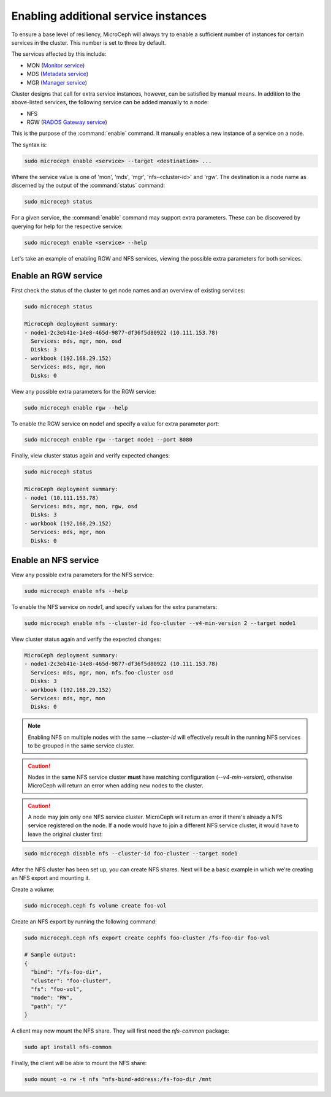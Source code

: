 =====================================
Enabling additional service instances
=====================================

To ensure a base level of resiliency, MicroCeph will always try to enable a
sufficient number of instances for certain services in the cluster. This
number is set to three by default.

The services affected by this include:

* MON (`Monitor service`_)
* MDS (`Metadata service`_)
* MGR (`Manager service`_)

Cluster designs that call for extra service instances, however, can be
satisfied by manual means. In addition to the above-listed services, the
following service can be added manually to a node:

* NFS
* RGW (`RADOS Gateway service`_)

This is the purpose of the :command:`enable` command. It manually enables a
new instance of a service on a node.

The syntax is:

.. code-block:: none

   sudo microceph enable <service> --target <destination> ...

Where the service value is one of 'mon', 'mds', 'mgr', 'nfs-<cluster-id>' and
'rgw'. The destination is a node name as discerned by the output of the
:command:`status` command:

.. code-block:: none

   sudo microceph status

For a given service, the :command:`enable` command may support extra
parameters. These can be discovered by querying for help for the respective
service:

.. code-block:: none

   sudo microceph enable <service> --help

Let's take an example of enabling RGW and NFS services, viewing the possible
extra parameters for both services.

Enable an RGW service
---------------------

First check the status of the cluster to get node names and an overview of
existing services:

.. code-block:: none

   sudo microceph status

   MicroCeph deployment summary:
   - node1-2c3eb41e-14e8-465d-9877-df36f5d80922 (10.111.153.78)
     Services: mds, mgr, mon, osd
     Disks: 3
   - workbook (192.168.29.152)
     Services: mds, mgr, mon
     Disks: 0

View any possible extra parameters for the RGW service:

.. code-block:: none

   sudo microceph enable rgw --help

To enable the RGW service on node1 and specify a value for extra parameter
`port`:

.. code-block:: none

   sudo microceph enable rgw --target node1 --port 8080

Finally, view cluster status again and verify expected changes:

.. code-block:: none

   sudo microceph status

   MicroCeph deployment summary:
   - node1 (10.111.153.78)
     Services: mds, mgr, mon, rgw, osd
     Disks: 3
   - workbook (192.168.29.152)
     Services: mds, mgr, mon
     Disks: 0

Enable an NFS service
---------------------

View any possible extra parameters for the NFS service:

.. code-block:: none

   sudo microceph enable nfs --help

To enable the NFS service on `node1`, and specify values for the extra
parameters:

.. code-block:: none

   sudo microceph enable nfs --cluster-id foo-cluster --v4-min-version 2 --target node1

View cluster status again and verify the expected changes:

.. code-block:: none

   MicroCeph deployment summary:
   - node1-2c3eb41e-14e8-465d-9877-df36f5d80922 (10.111.153.78)
     Services: mds, mgr, mon, nfs.foo-cluster osd
     Disks: 3
   - workbook (192.168.29.152)
     Services: mds, mgr, mon
     Disks: 0

.. note::

   Enabling NFS on multiple nodes with the same `--cluster-id` will effectively
   result in the running NFS services to be grouped in the same service cluster.

.. caution::

   Nodes in the same NFS service cluster **must** have matching configuration
   (`--v4-min-version`), otherwise MicroCeph will return an error when adding
   new nodes to the cluster.

.. caution::

   A node may join only one NFS service cluster. MicroCeph will return an error
   if there's already a NFS service registered on the node. If a node would
   have to join a different NFS service cluster, it would have to leave the
   original cluster first:

.. code-block:: none

   sudo microceph disable nfs --cluster-id foo-cluster --target node1

After the NFS cluster has been set up, you can create NFS shares. Next will be
a basic example in which we're creating an NFS export and mounting it.

Create a volume:

.. code-block:: none

   sudo microceph.ceph fs volume create foo-vol

Create an NFS export by running the following command:

.. code-block:: none

   sudo microceph.ceph nfs export create cephfs foo-cluster /fs-foo-dir foo-vol

   # Sample output:
   {
     "bind": "/fs-foo-dir",
     "cluster": "foo-cluster",
     "fs": "foo-vol",
     "mode": "RW",
     "path": "/"
   }

A client may now mount the NFS share. They will first need the `nfs-common`
package:

.. code-block:: none

   sudo apt install nfs-common

Finally, the client will be able to mount the NFS share:

.. code-block:: none

   sudo mount -o rw -t nfs "nfs-bind-address:/fs-foo-dir /mnt

.. LINKS

.. _Manager service: https://docs.ceph.com/en/latest/mgr/
.. _Monitor service: https://docs.ceph.com/en/latest/man/8/ceph-mon/
.. _Metadata service: https://docs.ceph.com/en/latest/man/8/ceph-mds/
.. _RADOS Gateway service: https://docs.ceph.com/en/latest/radosgw/
